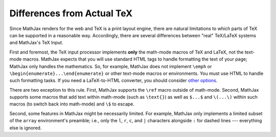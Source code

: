 .. _tex-differences:

###########################
Differences from Actual TeX
###########################

Since MathJax renders for the web and TeX is a print layout engine,
there are natural limitations to which parts of TeX can be supported
in a reasonable way. Accordingly, there are several differences
between "real" TeX/LaTeX systems and MathJax's TeX Input.

First and foremost, the TeX input processor implements **only** the
math-mode macros of TeX and LaTeX, not the text-mode macros.  MathJax
expects that you will use standard HTML tags to handle formatting the
text of your page; MathJax only handles the mathematics.  So, for
example, MathJax does not implement ``\emph`` or
``\begin{enumerate}...\end{enumerate}`` or other text-mode macros or
environments.  You must use HTML to handle such formatting tasks.  If
you need a LaTeX-to-HTML converter, you should consider `other options
<http://www.google.com/search?q=latex+to+html+converter>`_.

There are two exception to this rule. First, MathJax supports the
``\ref`` macro outside of math-mode. Second, MathJax supports some
macros that add text within math-mode (such as ``\text{}``) as well as
``$...$`` and ``\(...\)`` within such macros (to switch back into
math-mode) and ``\$`` to escape.

Second, some features in MathJax might be necessarily limited.  For
example, MathJax only implements a limited subset of the ``array``
environment's preamble; i.e., only the ``l``, ``r``, ``c``, and ``|``
characters alongside ``:`` for dashed lines --- everything else is
ignored.

